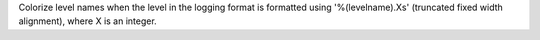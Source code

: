 Colorize level names when the level in the logging format is formatted using
'%(levelname).Xs' (truncated fixed width alignment), where X is an integer.

